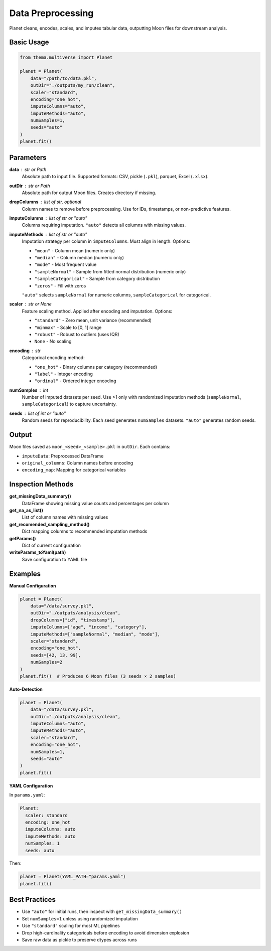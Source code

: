 .. _preprocessing:

===================
Data Preprocessing
===================

Planet cleans, encodes, scales, and imputes tabular data, outputting Moon files for downstream analysis.

Basic Usage
-----------

.. code-block:: python

   from thema.multiverse import Planet

   planet = Planet(
       data="/path/to/data.pkl",
       outDir="./outputs/my_run/clean",
       scaler="standard",
       encoding="one_hot",
       imputeColumns="auto",
       imputeMethods="auto",
       numSamples=1,
       seeds="auto"
   )
   planet.fit()

Parameters
----------

**data** : str or Path
    Absolute path to input file. Supported formats: CSV, pickle (``.pkl``), parquet, Excel (``.xlsx``).

**outDir** : str or Path
    Absolute path for output Moon files. Creates directory if missing.

**dropColumns** : list of str, optional
    Column names to remove before preprocessing. Use for IDs, timestamps, or non-predictive features.

**imputeColumns** : list of str or "auto"
    Columns requiring imputation. ``"auto"`` detects all columns with missing values.

**imputeMethods** : list of str or "auto"
    Imputation strategy per column in ``imputeColumns``. Must align in length. Options:

    - ``"mean"`` - Column mean (numeric only)
    - ``"median"`` - Column median (numeric only)
    - ``"mode"`` - Most frequent value
    - ``"sampleNormal"`` - Sample from fitted normal distribution (numeric only)
    - ``"sampleCategorical"`` - Sample from category distribution
    - ``"zeros"`` - Fill with zeros

    ``"auto"`` selects ``sampleNormal`` for numeric columns, ``sampleCategorical`` for categorical.

**scaler** : str or None
    Feature scaling method. Applied after encoding and imputation. Options:

    - ``"standard"`` - Zero mean, unit variance (recommended)
    - ``"minmax"`` - Scale to [0, 1] range
    - ``"robust"`` - Robust to outliers (uses IQR)
    - ``None`` - No scaling

**encoding** : str
    Categorical encoding method:

    - ``"one_hot"`` - Binary columns per category (recommended)
    - ``"label"`` - Integer encoding
    - ``"ordinal"`` - Ordered integer encoding

**numSamples** : int
    Number of imputed datasets per seed. Use >1 only with randomized imputation methods (``sampleNormal``, ``sampleCategorical``) to capture uncertainty.

**seeds** : list of int or "auto"
    Random seeds for reproducibility. Each seed generates ``numSamples`` datasets. ``"auto"`` generates random seeds.

Output
------

Moon files saved as ``moon_<seed>_<sample>.pkl`` in ``outDir``. Each contains:

- ``imputeData``: Preprocessed DataFrame
- ``original_columns``: Column names before encoding
- ``encoding_map``: Mapping for categorical variables

Inspection Methods
------------------

**get_missingData_summary()**
    DataFrame showing missing value counts and percentages per column

**get_na_as_list()**
    List of column names with missing values

**get_recomended_sampling_method()**
    Dict mapping columns to recommended imputation methods

**getParams()**
    Dict of current configuration

**writeParams_toYaml(path)**
    Save configuration to YAML file

Examples
--------

**Manual Configuration**

.. code-block:: python

   planet = Planet(
       data="/data/survey.pkl",
       outDir="./outputs/analysis/clean",
       dropColumns=["id", "timestamp"],
       imputeColumns=["age", "income", "category"],
       imputeMethods=["sampleNormal", "median", "mode"],
       scaler="standard",
       encoding="one_hot",
       seeds=[42, 13, 99],
       numSamples=2
   )
   planet.fit()  # Produces 6 Moon files (3 seeds × 2 samples)

**Auto-Detection**

.. code-block:: python

   planet = Planet(
       data="/data/survey.pkl",
       outDir="./outputs/analysis/clean",
       imputeColumns="auto",
       imputeMethods="auto",
       scaler="standard",
       encoding="one_hot",
       numSamples=1,
       seeds="auto"
   )
   planet.fit()

**YAML Configuration**

In ``params.yaml``:

.. code-block:: yaml

   Planet:
     scaler: standard
     encoding: one_hot
     imputeColumns: auto
     imputeMethods: auto
     numSamples: 1
     seeds: auto

Then:

.. code-block:: python

   planet = Planet(YAML_PATH="params.yaml")
   planet.fit()

Best Practices
--------------

- Use ``"auto"`` for initial runs, then inspect with ``get_missingData_summary()``
- Set ``numSamples=1`` unless using randomized imputation
- Use ``"standard"`` scaling for most ML pipelines
- Drop high-cardinality categoricals before encoding to avoid dimension explosion
- Save raw data as pickle to preserve dtypes across runs

